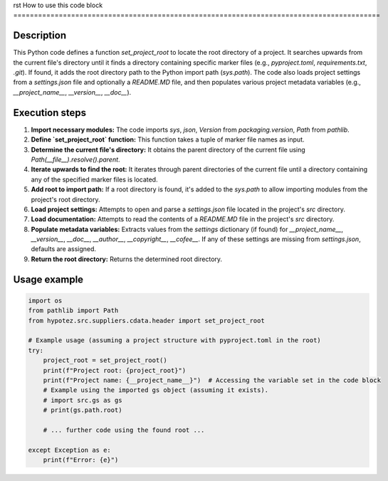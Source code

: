 rst
How to use this code block
=========================================================================================

Description
-------------------------
This Python code defines a function `set_project_root` to locate the root directory of a project. It searches upwards from the current file's directory until it finds a directory containing specific marker files (e.g., `pyproject.toml`, `requirements.txt`, `.git`).  If found, it adds the root directory path to the Python import path (`sys.path`).  The code also loads project settings from a `settings.json` file and optionally a `README.MD` file, and then populates various project metadata variables (e.g., `__project_name__`, `__version__`, `__doc__`).

Execution steps
-------------------------
1. **Import necessary modules:** The code imports `sys`, `json`, `Version` from `packaging.version`, `Path` from `pathlib`.

2. **Define `set_project_root` function:** This function takes a tuple of marker file names as input.

3. **Determine the current file's directory:** It obtains the parent directory of the current file using `Path(__file__).resolve().parent`.

4. **Iterate upwards to find the root:** It iterates through parent directories of the current file until a directory containing any of the specified marker files is located.

5. **Add root to import path:** If a root directory is found, it's added to the `sys.path` to allow importing modules from the project's root directory.

6. **Load project settings:**  Attempts to open and parse a `settings.json` file located in the project's `src` directory.

7. **Load documentation:**  Attempts to read the contents of a `README.MD` file in the project's `src` directory.

8. **Populate metadata variables:** Extracts values from the `settings` dictionary (if found) for `__project_name__`, `__version__`, `__doc__`, `__author__`, `__copyright__`, `__cofee__`.  If any of these settings are missing from `settings.json`, defaults are assigned.

9. **Return the root directory:** Returns the determined root directory.

Usage example
-------------------------
.. code-block:: python

    import os
    from pathlib import Path
    from hypotez.src.suppliers.cdata.header import set_project_root

    # Example usage (assuming a project structure with pyproject.toml in the root)
    try:
        project_root = set_project_root()
        print(f"Project root: {project_root}")
        print(f"Project name: {__project_name__}")  # Accessing the variable set in the code block
        # Example using the imported gs object (assuming it exists).
        # import src.gs as gs
        # print(gs.path.root)

        # ... further code using the found root ...

    except Exception as e:
        print(f"Error: {e}")